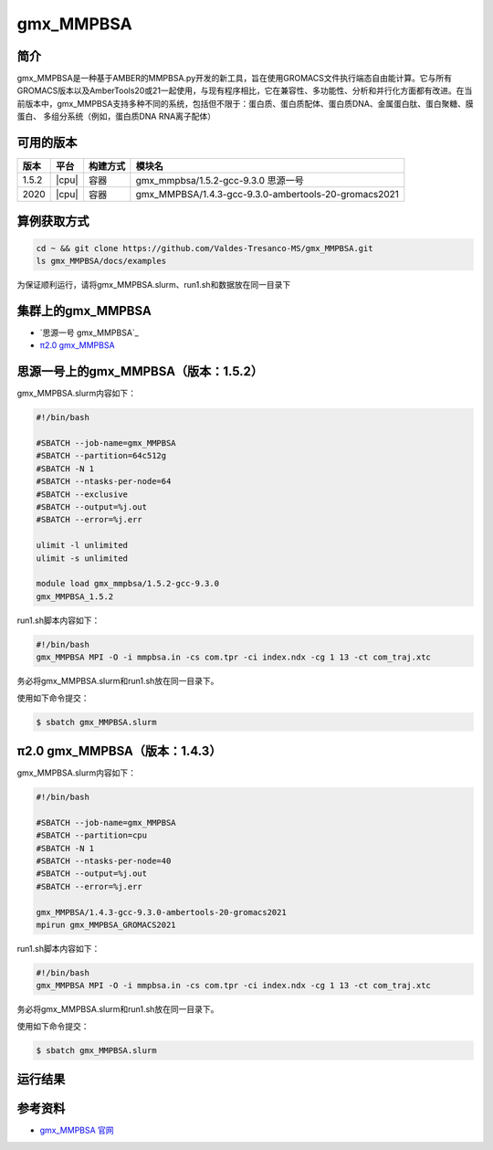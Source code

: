 .. _gmx_mmpbsa:

gmx_MMPBSA
=============

简介
----

gmx_MMPBSA是一种基于AMBER的MMPBSA.py开发的新工具，旨在使用GROMACS文件执行端态自由能计算。它与所有GROMACS版本以及AmberTools20或21一起使用，与现有程序相比，它在兼容性、多功能性、分析和并行化方面都有改进。在当前版本中，gmx_MMPBSA支持多种不同的系统，包括但不限于：蛋白质、蛋白质配体、蛋白质DNA、金属蛋白肽、蛋白聚糖、膜蛋白、 多组分系统（例如，蛋白质DNA RNA离子配体）

可用的版本
-----------

+--------+---------+----------+------------------------------------------------------+
| 版本   | 平台    | 构建方式 | 模块名                                               |
+========+=========+==========+======================================================+
| 1.5.2  | |cpu|   | 容器     | gmx_mmpbsa/1.5.2-gcc-9.3.0 思源一号                  |
+--------+---------+----------+------------------------------------------------------+
| 2020   | |cpu|   | 容器     | gmx_MMPBSA/1.4.3-gcc-9.3.0-ambertools-20-gromacs2021 |
+--------+---------+----------+------------------------------------------------------+

算例获取方式
-------------

.. code:: bash

   cd ~ && git clone https://github.com/Valdes-Tresanco-MS/gmx_MMPBSA.git
   ls gmx_MMPBSA/docs/examples

为保证顺利运行，请将gmx_MMPBSA.slurm、run1.sh和数据放在同一目录下

集群上的gmx_MMPBSA
--------------------

- `思源一号 gmx_MMPBSA`_

- `π2.0 gmx_MMPBSA`_

.. _思源一号 LAMMPS:

思源一号上的gmx_MMPBSA（版本：1.5.2）
-------------------------------------

gmx_MMPBSA.slurm内容如下：

.. code:: bash

   #!/bin/bash

   #SBATCH --job-name=gmx_MMPBSA      
   #SBATCH --partition=64c512g
   #SBATCH -N 1
   #SBATCH --ntasks-per-node=64
   #SBATCH --exclusive
   #SBATCH --output=%j.out
   #SBATCH --error=%j.err
   
   ulimit -l unlimited
   ulimit -s unlimited
   
   module load gmx_mmpbsa/1.5.2-gcc-9.3.0
   gmx_MMPBSA_1.5.2

run1.sh脚本内容如下：

.. code:: bash

   #!/bin/bash
   gmx_MMPBSA MPI -O -i mmpbsa.in -cs com.tpr -ci index.ndx -cg 1 13 -ct com_traj.xtc

务必将gmx_MMPBSA.slurm和run1.sh放在同一目录下。

使用如下命令提交：

.. code:: bash

   $ sbatch gmx_MMPBSA.slurm

.. _π2.0 gmx_MMPBSA:

π2.0 gmx_MMPBSA（版本：1.4.3）
------------------------------------

gmx_MMPBSA.slurm内容如下：

.. code:: bash

   #!/bin/bash
   
   #SBATCH --job-name=gmx_MMPBSA      
   #SBATCH --partition=cpu
   #SBATCH -N 1
   #SBATCH --ntasks-per-node=40
   #SBATCH --output=%j.out
   #SBATCH --error=%j.err
   
   gmx_MMPBSA/1.4.3-gcc-9.3.0-ambertools-20-gromacs2021
   mpirun gmx_MMPBSA_GROMACS2021

run1.sh脚本内容如下：

.. code:: bash

   #!/bin/bash
   gmx_MMPBSA MPI -O -i mmpbsa.in -cs com.tpr -ci index.ndx -cg 1 13 -ct com_traj.xtc

务必将gmx_MMPBSA.slurm和run1.sh放在同一目录下。

使用如下命令提交：

.. code:: bash

   $ sbatch gmx_MMPBSA.slurm

运行结果
---------

+-------------------------+
|       运行时间对比      |
+======+==========+=======+
| 平台 | 思源一号 | π2.0 |
+------+----------+-------+
| 核数 | 64       | 40    |
+------+----------+-------+
| 时间 | 72s      | 117s  |
+------+----------+-------+


参考资料
--------

-  `gmx_MMPBSA 官网 <https://valdes-tresanco-ms.github.io/gmx_MMPBSA/>`__
